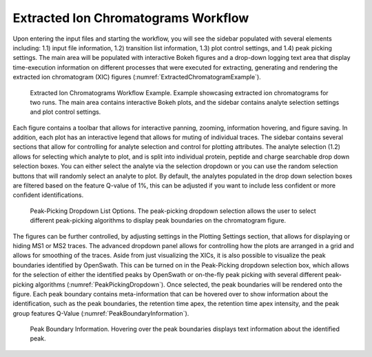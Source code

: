 Extracted Ion Chromatograms Workflow
====================================

Upon entering the input files and starting the workflow, you will see the sidebar populated with several elements including: 1.1) input file information, 1.2) transition list information, 1.3) plot control settings, and 1.4) peak picking settings. The main area will be populated with interactive Bokeh figures and a drop-down logging text area that display time-execution information on different processes that were executed for extracting, generating and rendering the extracted ion chromatogram (XIC) figures (:numref:`ExtractedChromatogramExample`).


.. _ExtractedChromatogramExample:

.. figure:: assets/tutorial_gui_fig_2.png
   :width: 1200
   :alt: MassDash Extracted Ion Chromatograms Workflow Example

   Extracted Ion Chromatograms Workflow Example. Example showcasing extracted ion chromatograms for two runs. The main area contains interactive Bokeh plots, and the sidebar contains analyte selection settings and plot control settings.

Each figure contains a toolbar that allows for interactive panning, zooming, information hovering, and figure saving. In addition, each plot has an interactive legend that allows for muting of individual traces. The sidebar contains several sections that allow for controlling for analyte selection and control for plotting attributes. The analyte selection (1.2) allows for selecting which analyte to plot, and is split into individual protein, peptide and charge searchable drop down selection boxes. You can either select the analyte via the selection dropdown or you can use the random selection buttons that will randomly select an analyte to plot. By default, the analytes populated in the drop down selection boxes are filtered based on the feature Q-value of 1%, this can be adjusted if you want to include less confident or more confident identifications.


.. _PeakPickingDropdown:

.. figure:: assets/tutorial_gui_fig_3.png
   :width: 1200
   :alt: MassDash Peak-Picking Dropdown List Options

   Peak-Picking Dropdown List Options. The peak-picking dropdown selection allows the user to select different peak-picking algorithms to display peak boundaries on the chromatogram figure.


The figures can be further controlled, by adjusting settings in the Plotting Settings section, that allows for displaying or hiding MS1 or MS2 traces. The advanced dropdown panel allows for controlling how the plots are arranged in a grid and allows for smoothing of the traces. Aside from just visualizing the XICs, it is also possible to visualize the peak boundaries identified by OpenSwath. This can be turned on in the Peak-Picking dropdown selection box, which allows for the selection of either the identified peaks by OpenSwath or on-the-fly peak picking with several different peak-picking algorithms (:numref:`PeakPickingDropdown`). Once selected, the peak boundaries will be rendered onto the figure. Each peak boundary contains meta-information that can be hovered over to show information about the identification, such as the peak boundaries, the retention time apex, the retention time apex intensity, and the peak group features Q-Value (:numref:`PeakBoundaryInformation`).


.. _PeakBoundaryInformation:

.. figure:: assets/tutorial_gui_fig_4.png
   :width: 1200
   :alt: MassDash Peak Boundary Information

   Peak Boundary Information. Hovering over the peak boundaries displays text information about the identified peak.
